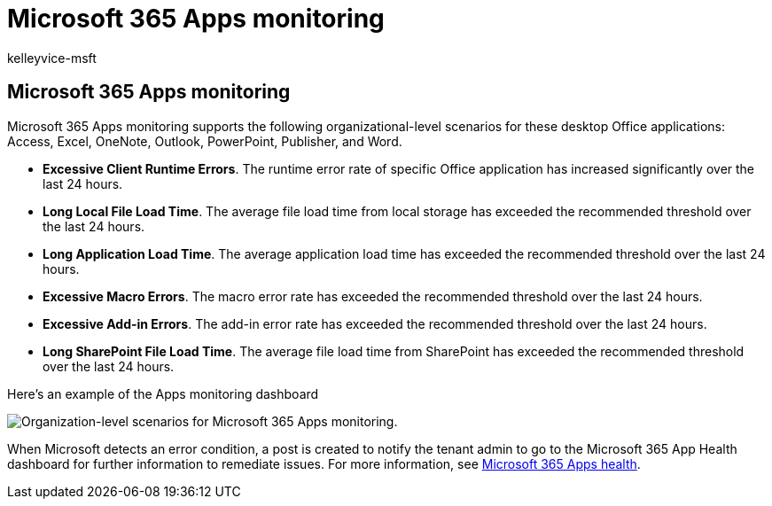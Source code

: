 = Microsoft 365 Apps monitoring
:audience: Admin
:author: kelleyvice-msft
:description: Use Apps monitoring for information about incidents or advisories related to Microsoft 365 Apps.
:f1.keywords: ["NOCSH"]
:manager: scotv
:ms.author: kvice
:ms.collection: ["Ent_O365", "Strat_O365_Enterprise"]
:ms.custom: admindeeplinkMAC
:ms.localizationpriority: mediumn
:ms.service: microsoft-365-enterprise
:ms.topic: article
:search.appverid: ["MET150"]

== Microsoft 365 Apps monitoring

Microsoft 365 Apps monitoring supports the following organizational-level scenarios for these desktop Office applications: Access, Excel, OneNote, Outlook, PowerPoint, Publisher, and Word.

* *Excessive Client Runtime Errors*.
The runtime error rate of specific Office application has increased significantly over the last 24 hours.
* *Long Local File Load Time*.
The average file load time from local storage has exceeded the recommended threshold over the last 24 hours.
* *Long Application Load Time*.
The average application load time has exceeded the recommended threshold over the last 24 hours.
* *Excessive Macro Errors*.
The macro error rate has exceeded the recommended threshold over the last 24 hours.
* *Excessive Add-in Errors*.
The add-in error rate has exceeded the recommended threshold over the last 24 hours.
* *Long SharePoint File Load Time*.
The average file load time from SharePoint has exceeded the recommended threshold over the last 24 hours.

Here's an example of the Apps monitoring dashboard

image::../media/microsoft-365-exchange-monitoring/M365AppsMonitoring1.png[Organization-level scenarios for Microsoft 365 Apps monitoring.]

When Microsoft detects an error condition, a post is created to notify the tenant admin to go to the Microsoft 365 App Health dashboard for further information to remediate issues.
For more information, see link:/deployoffice/admincenter/microsoft-365-apps-health[Microsoft 365 Apps health].
